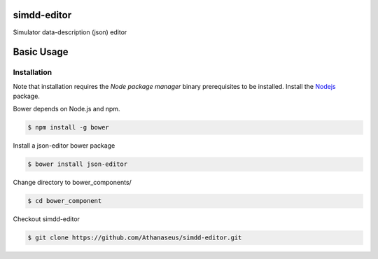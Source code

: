 ============
simdd-editor
============

Simulator data-description (json) editor 

===========
Basic Usage
===========

Installation
------------
    
Note that installation requires the *Node package manager* binary prerequisites
to be installed. Install the Nodejs_ package.

.. _Nodejs: https://nodejs.org/en/

Bower depends on Node.js and npm.

.. code-block:: bash
  
    $ npm install -g bower

Install a json-editor bower package

.. code-block:: bash
  
    $ bower install json-editor

Change directory to bower_components/

.. code-block:: bash
  
    $ cd bower_component

Checkout simdd-editor

.. code-block:: bash
  
    $ git clone https://github.com/Athanaseus/simdd-editor.git
